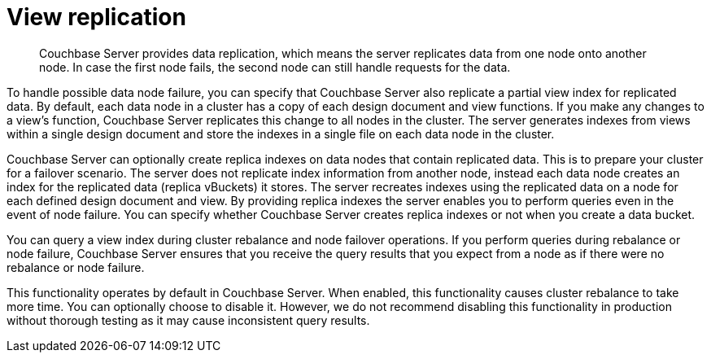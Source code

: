 [#concept_cbq_hzh_1t]
= View replication

[abstract]
Couchbase Server provides data replication, which means the server replicates data from one node onto another node.
In case the first node fails, the second node can still handle requests for the data.

To handle possible data node failure, you can specify that Couchbase Server also replicate a partial view index for replicated data.
By default, each data node in a cluster has a copy of each design document and view functions.
If you make any changes to a view’s function, Couchbase Server replicates this change to all nodes in the cluster.
The server generates indexes from views within a single design document and store the indexes in a single file on each data node in the cluster.

Couchbase Server can optionally create replica indexes on data nodes that contain replicated data.
This is to prepare your cluster for a failover scenario.
The server does not replicate index information from another node, instead each data node creates an index for the replicated data (replica vBuckets) it stores.
The server recreates indexes using the replicated data on a node for each defined design document and view.
By providing replica indexes the server enables you to perform queries even in the event of node failure.
You can specify whether Couchbase Server creates replica indexes or not when you create a data bucket.

You can query a view index during cluster rebalance and node failover operations.
If you perform queries during rebalance or node failure, Couchbase Server ensures that you receive the query results that you expect from a node as if there were no rebalance or node failure.

This functionality operates by default in Couchbase Server.
When enabled, this functionality causes cluster rebalance to take more time.
You can optionally choose to disable it.
However, we do not recommend disabling this functionality in production without thorough testing as it may cause inconsistent query results.
